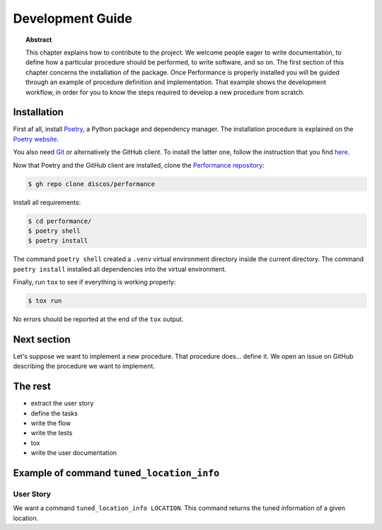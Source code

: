 .. _dev:

Development Guide
=================

.. topic:: Abstract

   This chapter explains how to contribute to the project. We welcome
   people eager to write documentation, to define how a particular
   procedure should be performed, to write software, and so on.
   The first section of this chapter concerns the installation of the
   package. Once Performance is properly installed you will be guided
   through an example of procedure definition and implementation.
   That example shows the development workflow, in order for you
   to know the steps required to develop a new procedure from scratch.

Installation
------------

First af all, install `Poetry <https://python-poetry.org/>`_, a Python package and
dependency manager.  The installation procedure is explained on the `Poetry website
<https://python-poetry.org/docs/#installation>`_.

You also need `Git <https://git-scm.com/>`_ or alternatively the GitHub client.
To install the latter one, follow the instruction that you find `here
<https://cli.github.com/manual/installation>`_.

Now that Poetry and the GitHub client are installed, clone the `Performance repository
<https://github.com/discos/performance>`_:

.. code-block:: console

   $ gh repo clone discos/performance

Install all requirements:

.. code-block:: console

   $ cd performance/
   $ poetry shell
   $ poetry install

The command ``poetry shell`` created a ``.venv`` virtual environment directory
inside the current directory.  The command ``poetry install`` installed all
dependencies into the virtual environment.

Finally, run ``tox`` to see if everything is working properly:

.. code-block:: console

   $ tox run

No errors should be reported at the end of the ``tox`` output.


Next section
------------
Let's suppose we want to implement a new procedure.  That procedure
does... define it.
We open an issue on GitHub describing the procedure
we want to implement.

The rest
--------
* extract the user story
* define the tasks
* write the flow
* write the tests
* tox
* write the user documentation

Example of command ``tuned_location_info``
------------------------------------------

User Story
~~~~~~~~~~
We want a command ``tuned_location_info LOCATION``.
This command returns the tuned information of a given location.
